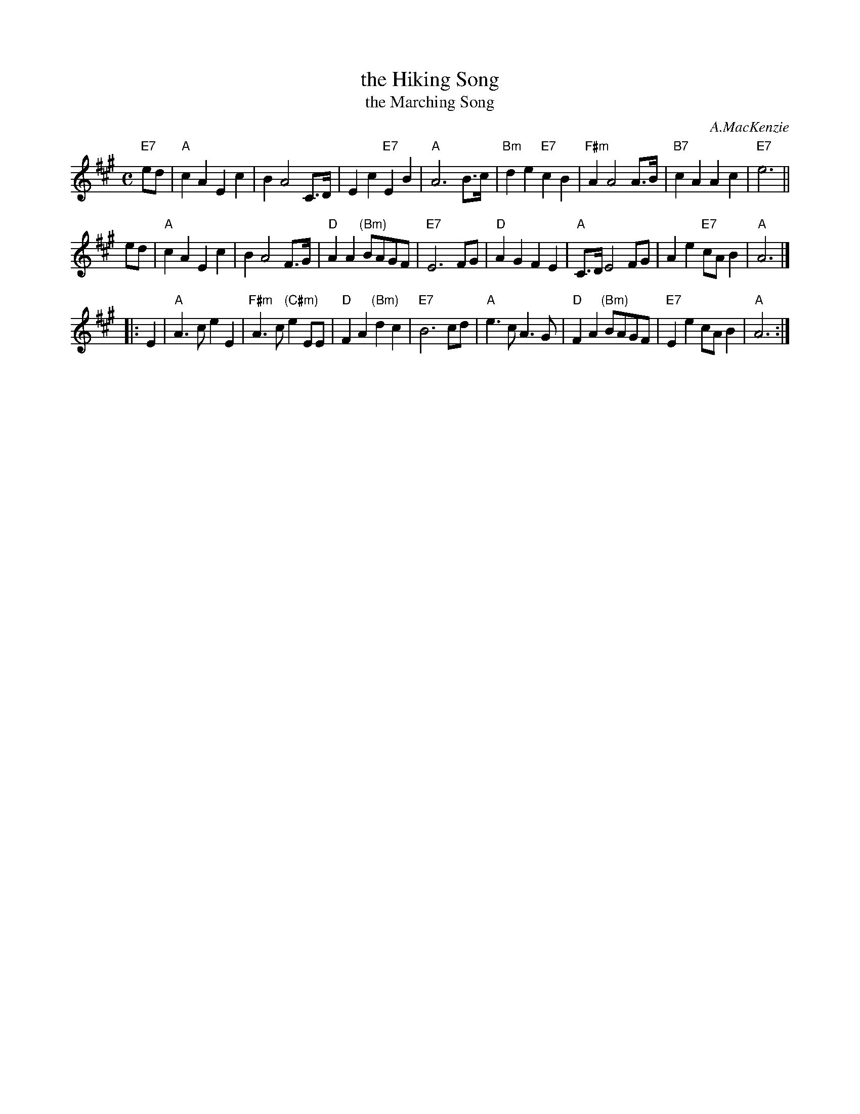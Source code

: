 X: 1
T: the Hiking Song
T: the Marching Song
C: A.MacKenzie
R: air, slow march
Z: 1997 by John Chambers <jc:trillian.mit.edu>
M: C
L: 1/8
K: A
"E7"ed \
| "A"c2A2 E2c2 | B2A4 C>D | E2c2 "E7"E2B2 | "A"A6 B>c \
| "Bm"d2e2 "E7"c2B2 | "F#m"A2A4 A>B | "B7"c2A2 A2c2 | "E7"e6 ||
   ed \
| "A"c2A2 E2c2 | B2A4 F>G | "D"A2A2 "(Bm)"BAGF | "E7"E6 FG \
| "D"A2G2 F2E2 | "A"C>D E4 FG | A2e2 "E7"cAB2 | "A"A6 |]
|: E2 \
| "A"A3c e2E2 | "F#m"A3c "(C#m)"e2EE | "D"F2A2 "(Bm)"d2c2 | "E7"B6 cd \
| "A"e3c A3G | "D"F2A2 "(Bm)"BAGF | "E7"E2e2 cAB2 | "A"A6 :|
